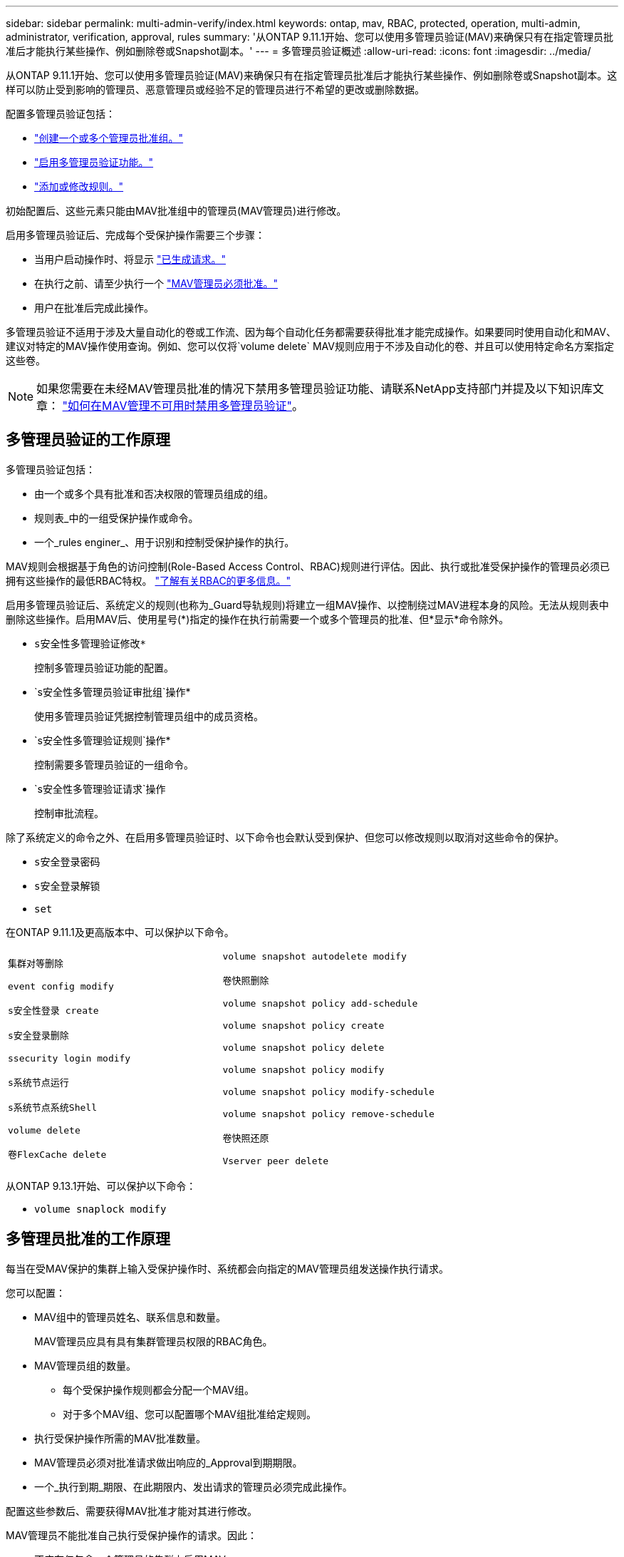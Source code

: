 ---
sidebar: sidebar 
permalink: multi-admin-verify/index.html 
keywords: ontap, mav, RBAC, protected, operation, multi-admin, administrator, verification, approval, rules 
summary: '从ONTAP 9.11.1开始、您可以使用多管理员验证(MAV)来确保只有在指定管理员批准后才能执行某些操作、例如删除卷或Snapshot副本。' 
---
= 多管理员验证概述
:allow-uri-read: 
:icons: font
:imagesdir: ../media/


[role="lead"]
从ONTAP 9.11.1开始、您可以使用多管理员验证(MAV)来确保只有在指定管理员批准后才能执行某些操作、例如删除卷或Snapshot副本。这样可以防止受到影响的管理员、恶意管理员或经验不足的管理员进行不希望的更改或删除数据。

配置多管理员验证包括：

* link:manage-groups-task.html["创建一个或多个管理员批准组。"]
* link:enable-disable-task.html["启用多管理员验证功能。"]
* link:manage-rules-task.html["添加或修改规则。"]


初始配置后、这些元素只能由MAV批准组中的管理员(MAV管理员)进行修改。

启用多管理员验证后、完成每个受保护操作需要三个步骤：

* 当用户启动操作时、将显示 link:request-operation-task.html["已生成请求。"]
* 在执行之前、请至少执行一个 link:manage-requests-task.html["MAV管理员必须批准。"]
* 用户在批准后完成此操作。


多管理员验证不适用于涉及大量自动化的卷或工作流、因为每个自动化任务都需要获得批准才能完成操作。如果要同时使用自动化和MAV、建议对特定的MAV操作使用查询。例如、您可以仅将`volume delete` MAV规则应用于不涉及自动化的卷、并且可以使用特定命名方案指定这些卷。


NOTE: 如果您需要在未经MAV管理员批准的情况下禁用多管理员验证功能、请联系NetApp支持部门并提及以下知识库文章： https://kb.netapp.com/Advice_and_Troubleshooting/Data_Storage_Software/ONTAP_OS/How_to_disable_Multi-Admin_Verification_if_MAV_admin_is_unavailable["如何在MAV管理不可用时禁用多管理员验证"^]。



== 多管理员验证的工作原理

多管理员验证包括：

* 由一个或多个具有批准和否决权限的管理员组成的组。
* 规则表_中的一组受保护操作或命令。
* 一个_rules enginer_、用于识别和控制受保护操作的执行。


MAV规则会根据基于角色的访问控制(Role-Based Access Control、RBAC)规则进行评估。因此、执行或批准受保护操作的管理员必须已拥有这些操作的最低RBAC特权。 link:../authentication/manage-access-control-roles-concept.html["了解有关RBAC的更多信息。"]

启用多管理员验证后、系统定义的规则(也称为_Guard导轨规则)将建立一组MAV操作、以控制绕过MAV进程本身的风险。无法从规则表中删除这些操作。启用MAV后、使用星号(*)指定的操作在执行前需要一个或多个管理员的批准、但*显示*命令除外。

* `s安全性多管理验证修改*`
+
控制多管理员验证功能的配置。

* `s安全性多管理员验证审批组`操作*
+
使用多管理员验证凭据控制管理员组中的成员资格。

* `s安全性多管理验证规则`操作*
+
控制需要多管理员验证的一组命令。

* `s安全性多管理验证请求`操作
+
控制审批流程。



除了系统定义的命令之外、在启用多管理员验证时、以下命令也会默认受到保护、但您可以修改规则以取消对这些命令的保护。

* `s安全登录密码`
* `s安全登录解锁`
* `set`


在ONTAP 9.11.1及更高版本中、可以保护以下命令。

[cols="2*"]
|===


 a| 
`集群对等删除`

`event config modify`

`s安全性登录 create`

`s安全登录删除`

`ssecurity login modify`

`s系统节点运行`

`s系统节点系统Shell`

`volume delete`

`卷FlexCache delete`
 a| 
`volume snapshot autodelete modify`

`卷快照删除`

`volume snapshot policy add-schedule`

`volume snapshot policy create`

`volume snapshot policy delete`

`volume snapshot policy modify`

`volume snapshot policy modify-schedule`

`volume snapshot policy remove-schedule`

`卷快照还原`

`Vserver peer delete`

|===
从ONTAP 9.13.1开始、可以保护以下命令：

* `volume snaplock modify`




== 多管理员批准的工作原理

每当在受MAV保护的集群上输入受保护操作时、系统都会向指定的MAV管理员组发送操作执行请求。

您可以配置：

* MAV组中的管理员姓名、联系信息和数量。
+
MAV管理员应具有具有集群管理员权限的RBAC角色。

* MAV管理员组的数量。
+
** 每个受保护操作规则都会分配一个MAV组。
** 对于多个MAV组、您可以配置哪个MAV组批准给定规则。


* 执行受保护操作所需的MAV批准数量。
* MAV管理员必须对批准请求做出响应的_Approval到期期限。
* 一个_执行到期_期限、在此期限内、发出请求的管理员必须完成此操作。


配置这些参数后、需要获得MAV批准才能对其进行修改。

MAV管理员不能批准自己执行受保护操作的请求。因此：

* 不应在仅包含一个管理员的集群上启用MAV。
* 如果MAV组中只有一人、则该MAV管理员不能输入受保护的操作；常规管理员必须输入这些操作、而MAV管理员只能进行批准。
* 如果您希望MAV管理员能够执行受保护的操作、则MAV管理员的数量必须大于所需批准的数量。例如、如果受保护操作需要两个批准、并且您希望MAV管理员执行这些批准、则MAV管理员组中必须有三个人。


MAV管理员可以通过电子邮件警报(使用EMS)接收批准请求、也可以查询请求队列。收到请求后、他们可以采取以下三种操作之一：

* 批准
* 拒绝(否决)
* 忽略(无操作)


在以下情况下、系统会向与MAV规则关联的所有审批者发送电子邮件通知：

* 已创建请求。
* 请求已获得批准或被否决。
* 已执行批准的请求。


如果请求者属于该操作的同一批准组、则在其请求获得批准后、他们将收到一封电子邮件。

*注意：*请求者无法批准自己的请求、即使他们属于批准组也是如此。但是、他们可以收到电子邮件通知。不属于批准组的请求者(即不是MAV管理员)不会收到电子邮件通知。



== 受保护操作执行的工作原理

如果已批准对受保护操作执行、则在出现提示时、发出请求的用户将继续执行该操作。如果操作被否决、则发出请求的用户必须先删除此请求、然后才能继续操作。

MAV规则会在获得RBAC权限后进行评估。因此、如果用户没有足够的RBAC权限来执行操作、则无法启动MAV请求过程。
